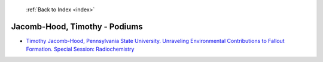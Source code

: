  :ref:`Back to Index <index>`

Jacomb-Hood, Timothy - Podiums
------------------------------

* `Timothy Jacomb-Hood, Pennsylvania State University. Unraveling Environmental Contributions to Fallout Formation. Special Session: Radiochemistry <../_static/docs/149.pdf>`_
